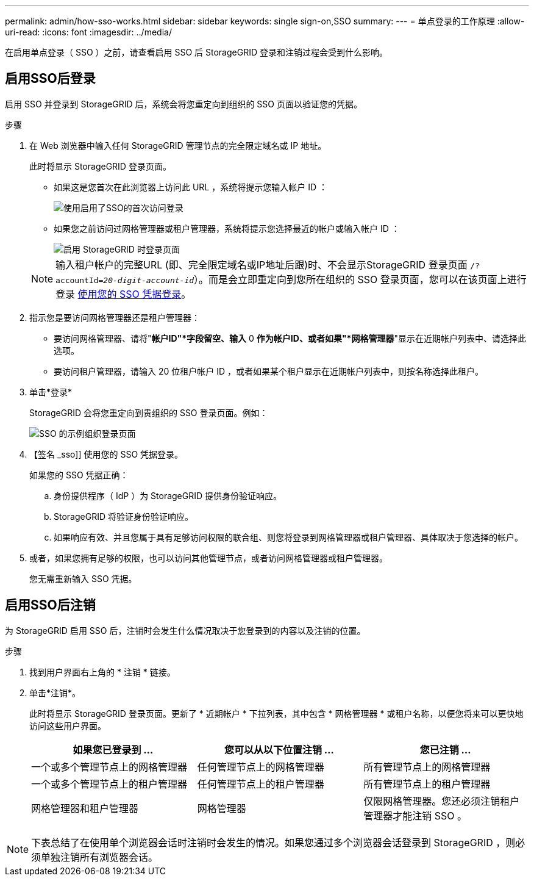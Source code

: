 ---
permalink: admin/how-sso-works.html 
sidebar: sidebar 
keywords: single sign-on,SSO 
summary:  
---
= 单点登录的工作原理
:allow-uri-read: 
:icons: font
:imagesdir: ../media/


[role="lead"]
在启用单点登录（ SSO ）之前，请查看启用 SSO 后 StorageGRID 登录和注销过程会受到什么影响。



== 启用SSO后登录

启用 SSO 并登录到 StorageGRID 后，系统会将您重定向到组织的 SSO 页面以验证您的凭据。

.步骤
. 在 Web 浏览器中输入任何 StorageGRID 管理节点的完全限定域名或 IP 地址。
+
此时将显示 StorageGRID 登录页面。

+
** 如果这是您首次在此浏览器上访问此 URL ，系统将提示您输入帐户 ID ：
+
image::../media/sso_sign_in_first_time.gif[使用启用了SSO的首次访问登录]

** 如果您之前访问过网格管理器或租户管理器，系统将提示您选择最近的帐户或输入帐户 ID ：
+
image::../media/sign_in_sso.gif[启用 StorageGRID 时登录页面]



+

NOTE: 输入租户帐户的完整URL (即、完全限定域名或IP地址后跟)时、不会显示StorageGRID 登录页面 `/?accountId=_20-digit-account-id_`）。而是会立即重定向到您所在组织的 SSO 登录页面，您可以在该页面上进行登录 <<signin_sso,使用您的 SSO 凭据登录>>。

. 指示您是要访问网格管理器还是租户管理器：
+
** 要访问网格管理器、请将"*帐户ID"*字段留空、输入* 0 *作为帐户ID、或者如果"*网格管理器*"显示在近期帐户列表中、请选择此选项。
** 要访问租户管理器，请输入 20 位租户帐户 ID ，或者如果某个租户显示在近期帐户列表中，则按名称选择此租户。


. 单击*登录*
+
StorageGRID 会将您重定向到贵组织的 SSO 登录页面。例如：

+
image::../media/sso_organization_page.gif[SSO 的示例组织登录页面]

. 【签名 _sso]] 使用您的 SSO 凭据登录。
+
如果您的 SSO 凭据正确：

+
.. 身份提供程序（ IdP ）为 StorageGRID 提供身份验证响应。
.. StorageGRID 将验证身份验证响应。
.. 如果响应有效、并且您属于具有足够访问权限的联合组、则您将登录到网格管理器或租户管理器、具体取决于您选择的帐户。


. 或者，如果您拥有足够的权限，也可以访问其他管理节点，或者访问网格管理器或租户管理器。
+
您无需重新输入 SSO 凭据。





== 启用SSO后注销

为 StorageGRID 启用 SSO 后，注销时会发生什么情况取决于您登录到的内容以及注销的位置。

.步骤
. 找到用户界面右上角的 * 注销 * 链接。
. 单击*注销*。
+
此时将显示 StorageGRID 登录页面。更新了 * 近期帐户 * 下拉列表，其中包含 * 网格管理器 * 或租户名称，以便您将来可以更快地访问这些用户界面。

+
[cols="1a,1a,1a"]
|===
| 如果您已登录到 ... | 您可以从以下位置注销 ... | 您已注销 ... 


 a| 
一个或多个管理节点上的网格管理器
 a| 
任何管理节点上的网格管理器
 a| 
所有管理节点上的网格管理器



 a| 
一个或多个管理节点上的租户管理器
 a| 
任何管理节点上的租户管理器
 a| 
所有管理节点上的租户管理器



 a| 
网格管理器和租户管理器
 a| 
网格管理器
 a| 
仅限网格管理器。您还必须注销租户管理器才能注销 SSO 。



 a| 
租户管理器
 a| 
仅适用于租户管理器。您还必须注销 Grid Manager 才能注销 SSO 。

|===



NOTE: 下表总结了在使用单个浏览器会话时注销时会发生的情况。如果您通过多个浏览器会话登录到 StorageGRID ，则必须单独注销所有浏览器会话。
